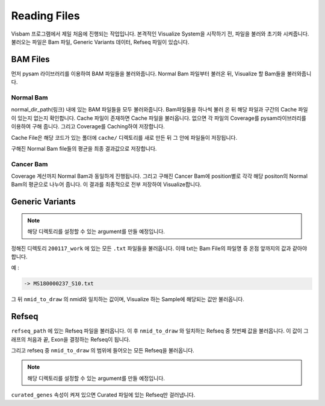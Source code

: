 Reading Files
==============

Visbam 프로그램에서 제일 처음에 진행되는 작업입니다.
본격적인 Visualize System을 시작하기 전, 파일을 불러와 초기화 시켜줍니다.
불러오는 파일은 Bam 파일, Generic Variants 데이터, Refseq 파일이 있습니다.


BAM Files
---------

먼저 pysam 라이브러리를 이용하여 BAM 파일들을 불러와줍니다.
Normal Bam 파일부터 불러온 뒤, Visualize 할 Bam들을 불러와줍니다.

Normal Bam
~~~~~~~~~~

normal_dir_path(링크) 내에 있는 BAM 파일들을 모두 불러와줍니다.
Bam파일들을 하나씩 불러 온 뒤 해당 파일과 구간의 Cache 파일이
있는지 없는지 확인합니다.
Cache 파일이 존재하면 Cache 파일을 불러옵니다.
없으면 각 파일의 Coverage를 pysam라이브러리를 이용하여 구해 줍니다.
그리고 Coverage를 Caching하여 저장합니다.

Cache File은 해당 코드가 있는 폴더에 ``cache/``
디렉토리를 새로 만든 뒤 그 안에 파일들이 저장됩니다. 

구해진 Normal Bam file들의 평균을 최종 결과값으로 저장합니다.


Cancer Bam
~~~~~~~~~~

Coverage 계산까지 Normal Bam과 동일하게 진행됩니다.
그리고 구해진 Cancer Bam에 position별로 각각
해당 positon의 Normal Bam의 평균으로 나누어 줍니다.
이 결과를 최종적으로 전부 저장하여 Visualize합니다.


Generic Variants
----------------

.. note::

    해당 디렉토리를 설정할 수 있는 argument를 만들 예정입니다.

정해진 디렉토리 ``200117_work`` 에 있는 모든 ``.txt`` 파일들을 불러옵니다.
이때 txt는 Bam File의 파일명 중 온점 앞까지의 값과 같아야 합니다.

예 :

.. code::
    MS180000237_S10.bwamem.sorted.dedup.realn.recal.dedup.bam
 
    -> MS180000237_S10.txt

그 뒤 ``nmid_to_draw`` 의 nmid와 일치하는 값이며,
Visualize 하는 Sample에 해당되는 값만 불러옵니다.


Refseq
------

``refseq_path`` 에 있는 Refseq 파일을 불러옵니다.
이 후 ``nmid_to_draw`` 와 일치하는 Refseq 중 첫번째 값을 불러옵니다.
이 값이 그래프의 처음과 끝, Exon을 결정하는 Refseq이 됩니다.

그리고 refseq 중 ``nmid_to_draw`` 의 범위에 들어오는 모든 Refseq을 불러옵니다.

.. note::

    해당 디렉토리를 설정할 수 있는 argument를 만들 예정입니다.

``curated_genes`` 속성이 켜져 있으면 Curated 파일에 있는 Refseq만 걸러냅니다.
